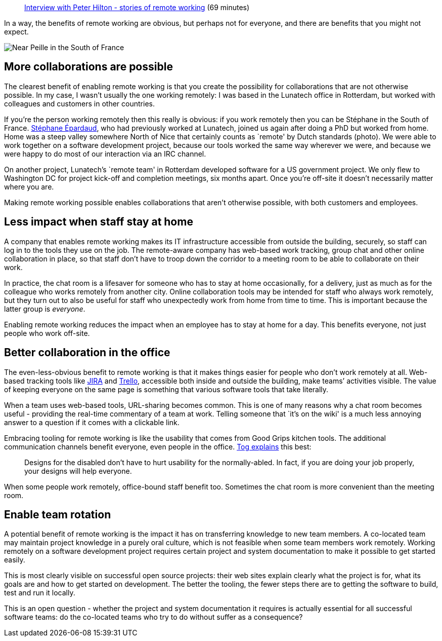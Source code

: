 ____
http://youtu.be/hJYNyJWhaAI[Interview with Peter Hilton - stories of
remote working] (69 minutes)
____

In a way, the benefits of remote working are obvious, but perhaps not
for everyone, and there are benefits that you might not expect.

image::remote-working.jpg[Near Peille in the South of France]

== More collaborations are possible

The clearest benefit of enabling remote working is that you create the
possibility for collaborations that are not otherwise possible. In my
case, I wasn’t usually the one working remotely: I was based in the
Lunatech office in Rotterdam, but worked with colleagues and customers
in other countries.

If you’re the person working remotely then this really is obvious: if
you work remotely then you can be Stéphane in the South of France.
https://plus.google.com/+StéphaneÉpardaud[Stéphane Épardaud], who had
previously worked at Lunatech, joined us again after doing a PhD but
worked from home. Home was a steep valley somewhere North of Nice that
certainly counts as `remote' by Dutch standards (photo). We were able to
work together on a software development project, because our tools
worked the same way wherever we were, and because we were happy to do
most of our interaction via an IRC channel.

On another project, Lunatech’s `remote team' in Rotterdam developed
software for a US government project. We only flew to Washington DC for
project kick-off and completion meetings, six months apart. Once you’re
off-site it doesn’t necessarily matter where you are.

Making remote working possible enables collaborations that aren’t
otherwise possible, with both customers and employees.

== Less impact when staff stay at home

A company that enables remote working makes its IT infrastructure
accessible from outside the building, securely, so staff can log in to
the tools they use on the job. The remote-aware company has web-based
work tracking, group chat and other online collaboration in place, so
that staff don’t have to troop down the corridor to a meeting room to be
able to collaborate on their work.

In practice, the chat room is a lifesaver for someone who has to stay at
home occasionally, for a delivery, just as much as for the colleague who
works remotely from another city. Online collaboration tools may be
intended for staff who always work remotely, but they turn out to also
be useful for staff who unexpectedly work from home from time to time.
This is important because the latter group is _everyone_.

Enabling remote working reduces the impact when an employee has to stay
at home for a day. This benefits everyone, not just people who work
off-site.

== Better collaboration in the office

The even-less-obvious benefit to remote working is that it makes things
easier for people who don’t work remotely at all. Web-based tracking
tools like https://www.atlassian.com/software/jira[JIRA] and
https://trello.com[Trello], accessible both inside and outside the
building, make teams’ activities visible. The value of keeping everyone
on the same page is something that various software tools that take
literally.

When a team uses web-based tools, URL-sharing becomes common. This is
one of many reasons why a chat room becomes useful - providing the
real-time commentary of a team at work. Telling someone that `it’s on
the wiki' is a much less annoying answer to a question if it comes with
a clickable link.

Embracing tooling for remote working is like the usability that comes
from Good Grips kitchen tools. The additional communication channels
benefit everyone, even people in the office.
http://www.asktog.com/columns/048GoodGrips.html[Tog explains] this best:

____
Designs for the disabled don’t have to hurt usability for the
normally-abled. In fact, if you are doing your job properly, your
designs will help everyone.
____

When some people work remotely, office-bound staff benefit too.
Sometimes the chat room is more convenient than the meeting room.

== Enable team rotation

A potential benefit of remote working is the impact it has on
transferring knowledge to new team members. A co-located team may
maintain project knowledge in a purely oral culture, which is not
feasible when some team members work remotely. Working remotely on a
software development project requires certain project and system
documentation to make it possible to get started easily.

This is most clearly visible on successful open source projects: their
web sites explain clearly what the project is for, what its goals are
and how to get started on development. The better the tooling, the fewer
steps there are to getting the software to build, test and run it
locally.

This is an open question - whether the project and system documentation
it requires is actually essential for all successful software teams: do
the co-located teams who try to do without suffer as a consequence?

